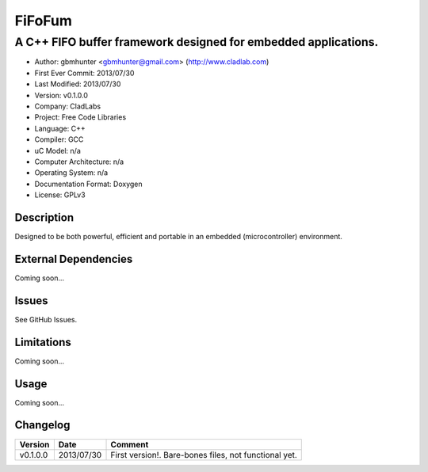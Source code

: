 =======
FiFoFum
=======

---------------------------------------------------------------
A C++ FIFO buffer framework designed for embedded applications.
---------------------------------------------------------------

- Author: gbmhunter <gbmhunter@gmail.com> (http://www.cladlab.com)
- First Ever Commit: 2013/07/30
- Last Modified: 2013/07/30
- Version: v0.1.0.0
- Company: CladLabs
- Project: Free Code Libraries
- Language: C++
- Compiler: GCC	
- uC Model: n/a
- Computer Architecture: n/a
- Operating System: n/a
- Documentation Format: Doxygen
- License: GPLv3

Description
===========

Designed to be both powerful, efficient and portable in an embedded (microcontroller) environment.


External Dependencies
=====================

Coming soon...

Issues
======

See GitHub Issues.

Limitations
===========

Coming soon...

Usage
=====

Coming soon...
	
Changelog
=========

======== ========== ===================================================================================================
Version  Date       Comment
======== ========== ===================================================================================================
v0.1.0.0 2013/07/30 First version!. Bare-bones files, not functional yet.
======== ========== ===================================================================================================